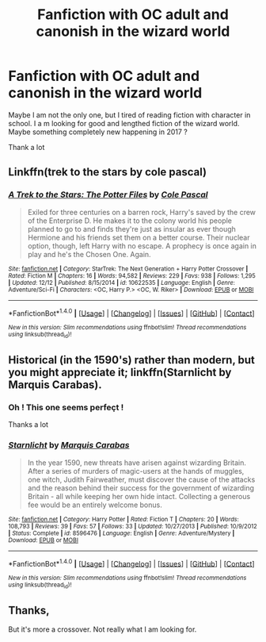 #+TITLE: Fanfiction with OC adult and canonish in the wizard world

* Fanfiction with OC adult and canonish in the wizard world
:PROPERTIES:
:Author: Whiteglosse
:Score: 4
:DateUnix: 1514244542.0
:DateShort: 2017-Dec-26
:END:
Maybe I am not the only one, but I tired of reading fiction with character in school. I a m looking for good and lengthed fiction of the wizard world. Maybe something completely new happening in 2017 ?

Thank a lot


** Linkffn(trek to the stars by cole pascal)
:PROPERTIES:
:Author: viol8er
:Score: 2
:DateUnix: 1514245570.0
:DateShort: 2017-Dec-26
:END:

*** [[http://www.fanfiction.net/s/10622535/1/][*/A Trek to the Stars: The Potter Files/*]] by [[https://www.fanfiction.net/u/358482/Cole-Pascal][/Cole Pascal/]]

#+begin_quote
  Exiled for three centuries on a barren rock, Harry's saved by the crew of the Enterprise D. He makes it to the colony world his people planned to go to and finds they're just as insular as ever though Hermione and his friends set them on a better course. Their nuclear option, though, left Harry with no escape. A prophecy is once again in play and he's the Chosen One. Again.
#+end_quote

^{/Site/: [[http://www.fanfiction.net/][fanfiction.net]] *|* /Category/: StarTrek: The Next Generation + Harry Potter Crossover *|* /Rated/: Fiction M *|* /Chapters/: 16 *|* /Words/: 94,582 *|* /Reviews/: 229 *|* /Favs/: 938 *|* /Follows/: 1,295 *|* /Updated/: 12/12 *|* /Published/: 8/15/2014 *|* /id/: 10622535 *|* /Language/: English *|* /Genre/: Adventure/Sci-Fi *|* /Characters/: <OC, Harry P.> <OC, W. Riker> *|* /Download/: [[http://www.ff2ebook.com/old/ffn-bot/index.php?id=10622535&source=ff&filetype=epub][EPUB]] or [[http://www.ff2ebook.com/old/ffn-bot/index.php?id=10622535&source=ff&filetype=mobi][MOBI]]}

--------------

*FanfictionBot*^{1.4.0} *|* [[[https://github.com/tusing/reddit-ffn-bot/wiki/Usage][Usage]]] | [[[https://github.com/tusing/reddit-ffn-bot/wiki/Changelog][Changelog]]] | [[[https://github.com/tusing/reddit-ffn-bot/issues/][Issues]]] | [[[https://github.com/tusing/reddit-ffn-bot/][GitHub]]] | [[[https://www.reddit.com/message/compose?to=tusing][Contact]]]

^{/New in this version: Slim recommendations using/ ffnbot!slim! /Thread recommendations using/ linksub(thread_id)!}
:PROPERTIES:
:Author: FanfictionBot
:Score: 2
:DateUnix: 1514245587.0
:DateShort: 2017-Dec-26
:END:


** Historical (in the 1590's) rather than modern, but you might appreciate it; linkffn(Starnlicht by Marquis Carabas).
:PROPERTIES:
:Author: wordhammer
:Score: 2
:DateUnix: 1514400502.0
:DateShort: 2017-Dec-27
:END:

*** Oh ! This one seems perfeçt !

Thanks a lot
:PROPERTIES:
:Author: Whiteglosse
:Score: 2
:DateUnix: 1514506218.0
:DateShort: 2017-Dec-29
:END:


*** [[http://www.fanfiction.net/s/8596476/1/][*/Starnlicht/*]] by [[https://www.fanfiction.net/u/2556095/Marquis-Carabas][/Marquis Carabas/]]

#+begin_quote
  In the year 1590, new threats have arisen against wizarding Britain. After a series of murders of magic-users at the hands of muggles, one witch, Judith Fairweather, must discover the cause of the attacks and the reason behind their success for the government of wizarding Britain - all while keeping her own hide intact. Collecting a generous fee would be an entirely welcome bonus.
#+end_quote

^{/Site/: [[http://www.fanfiction.net/][fanfiction.net]] *|* /Category/: Harry Potter *|* /Rated/: Fiction T *|* /Chapters/: 20 *|* /Words/: 108,793 *|* /Reviews/: 39 *|* /Favs/: 57 *|* /Follows/: 33 *|* /Updated/: 10/27/2013 *|* /Published/: 10/9/2012 *|* /Status/: Complete *|* /id/: 8596476 *|* /Language/: English *|* /Genre/: Adventure/Mystery *|* /Download/: [[http://www.ff2ebook.com/old/ffn-bot/index.php?id=8596476&source=ff&filetype=epub][EPUB]] or [[http://www.ff2ebook.com/old/ffn-bot/index.php?id=8596476&source=ff&filetype=mobi][MOBI]]}

--------------

*FanfictionBot*^{1.4.0} *|* [[[https://github.com/tusing/reddit-ffn-bot/wiki/Usage][Usage]]] | [[[https://github.com/tusing/reddit-ffn-bot/wiki/Changelog][Changelog]]] | [[[https://github.com/tusing/reddit-ffn-bot/issues/][Issues]]] | [[[https://github.com/tusing/reddit-ffn-bot/][GitHub]]] | [[[https://www.reddit.com/message/compose?to=tusing][Contact]]]

^{/New in this version: Slim recommendations using/ ffnbot!slim! /Thread recommendations using/ linksub(thread_id)!}
:PROPERTIES:
:Author: FanfictionBot
:Score: 1
:DateUnix: 1514400519.0
:DateShort: 2017-Dec-27
:END:


** Thanks,

But it's more a crossover. Not really what I am looking for.
:PROPERTIES:
:Author: Whiteglosse
:Score: 1
:DateUnix: 1514329304.0
:DateShort: 2017-Dec-27
:END:
